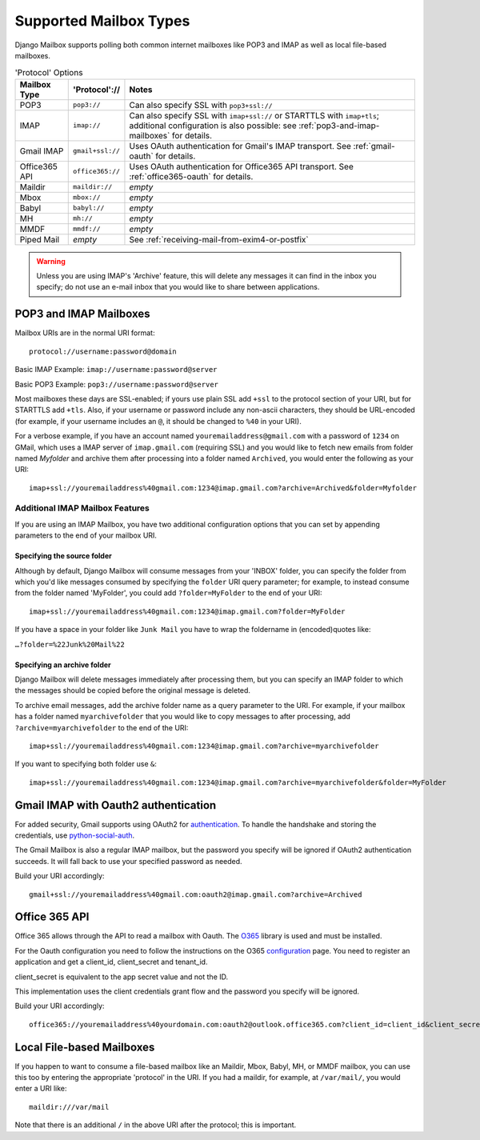 
Supported Mailbox Types
=======================

Django Mailbox supports polling both common internet mailboxes like
POP3 and IMAP as well as local file-based mailboxes.

.. table:: 'Protocol' Options

  ================  ================  ====================================================================================================================================================================
  Mailbox Type      'Protocol'://     Notes
  ================  ================  ====================================================================================================================================================================
  POP3              ``pop3://``       Can also specify SSL with ``pop3+ssl://``
  IMAP              ``imap://``       Can also specify SSL with ``imap+ssl://`` or STARTTLS with ``imap+tls``; additional configuration is also possible: see :ref:`pop3-and-imap-mailboxes` for details.
  Gmail IMAP        ``gmail+ssl://``  Uses OAuth authentication for  Gmail's IMAP transport.  See :ref:`gmail-oauth` for details.
  Office365 API     ``office365://``  Uses OAuth authentication for  Office365 API transport.  See :ref:`office365-oauth` for details.
  Maildir           ``maildir://``    *empty*
  Mbox              ``mbox://``       *empty*
  Babyl             ``babyl://``      *empty*
  MH                ``mh://``         *empty*
  MMDF              ``mmdf://``       *empty*
  Piped Mail        *empty*           See :ref:`receiving-mail-from-exim4-or-postfix`
  ================  ================  ====================================================================================================================================================================


.. warning::

   Unless you are using IMAP's 'Archive' feature,
   this will delete any messages it can find in the inbox you specify;
   do not use an e-mail inbox that you would like to share between
   applications.

.. _pop3-and-imap-mailboxes:

POP3 and IMAP Mailboxes
-----------------------

Mailbox URIs are in the normal URI format::

    protocol://username:password@domain

Basic IMAP Example: ``imap://username:password@server``

Basic POP3 Example: ``pop3://username:password@server``

Most mailboxes these days are SSL-enabled;
if yours use plain SSL add ``+ssl`` to the protocol section of your URI,
but for STARTTLS add ``+tls``.
Also, if your username or password include any non-ascii characters,
they should be URL-encoded  (for example, if your username includes an
``@``, it should be changed to ``%40`` in your URI).

For a verbose example, if you have an account named
``youremailaddress@gmail.com`` with a password
of ``1234`` on GMail, which uses a IMAP server of ``imap.gmail.com`` (requiring
SSL) and you would like to fetch new emails from folder named `Myfolder` and archive them after processing
into a folder named ``Archived``, you
would enter the following as your URI::

    imap+ssl://youremailaddress%40gmail.com:1234@imap.gmail.com?archive=Archived&folder=Myfolder

Additional IMAP Mailbox Features
~~~~~~~~~~~~~~~~~~~~~~~~~~~~~~~~

If you are using an IMAP Mailbox, you have two additional configuration
options that you can set by appending parameters to the end of your
mailbox URI.

Specifying the source folder
++++++++++++++++++++++++++++

Although by default, Django Mailbox will consume messages from your 'INBOX'
folder, you can specify the folder from which you'd like messages consumed
by specifying the ``folder`` URI query parameter; for example, to instead
consume from the folder named 'MyFolder', you could add ``?folder=MyFolder``
to the end of your URI::

    imap+ssl://youremailaddress%40gmail.com:1234@imap.gmail.com?folder=MyFolder

If you have a space in your folder like ``Junk Mail`` you have to wrap the
foldername in (encoded)quotes like:

``…?folder=%22Junk%20Mail%22``

.. _gmail-oauth:

Specifying an archive folder
++++++++++++++++++++++++++++

Django Mailbox will delete messages immediately after processing them,
but you can specify an IMAP folder to which the messages should be copied
before the original message is deleted.

To archive email messages, add the archive folder
name as a query parameter to the URI.  For example, if your mailbox has a
folder named ``myarchivefolder`` that you would like to copy messages to
after processing, add ``?archive=myarchivefolder`` to the end of the URI::


    imap+ssl://youremailaddress%40gmail.com:1234@imap.gmail.com?archive=myarchivefolder

If you want to specifying both folder use ``&``::

    imap+ssl://youremailaddress%40gmail.com:1234@imap.gmail.com?archive=myarchivefolder&folder=MyFolder

Gmail IMAP with Oauth2 authentication
-------------------------------------

For added security, Gmail supports using OAuth2 for authentication_.
To handle the handshake and storing the credentials, use python-social-auth_.

.. _authentication: https://developers.google.com/gmail/xoauth2_protocol
.. _python-social-auth: https://github.com/python-social-auth

The Gmail Mailbox is also a regular IMAP mailbox,
but the password you specify will be ignored if OAuth2 authentication succeeds.
It will fall back to use your specified password as needed.

Build your URI accordingly::

    gmail+ssl://youremailaddress%40gmail.com:oauth2@imap.gmail.com?archive=Archived


.. _office365-oauth:

Office 365 API
-------------------------------------

Office 365 allows through the API to read a mailbox with Oauth.
The O365_ library is used and must be installed.

.. _O365: https://github.com/O365/python-o365
.. _configuration: https://github.com/O365/python-o365#authentication

For the Oauth configuration you need to follow the instructions on the O365 configuration_ page.
You need to register an application and get a client_id, client_secret and tenant_id.

client_secret is equivalent to the app secret value and not the ID.

This implementation uses the client credentials grant flow and the password you specify will be ignored.

Build your URI accordingly::

    office365://youremailaddress%40yourdomain.com:oauth2@outlook.office365.com?client_id=client_id&client_secret=client_secret&tenant_id=tenant_id&archive=Archived


Local File-based Mailboxes
--------------------------

If you happen to want to consume a file-based mailbox like an Maildir, Mbox,
Babyl, MH, or MMDF mailbox, you can use this too by entering the appropriate
'protocol' in the URI.  If you had a maildir, for example, at ``/var/mail/``,
you would enter a URI like::

    maildir:///var/mail

Note that there is an additional ``/`` in the above URI after the protocol; 
this is important.


